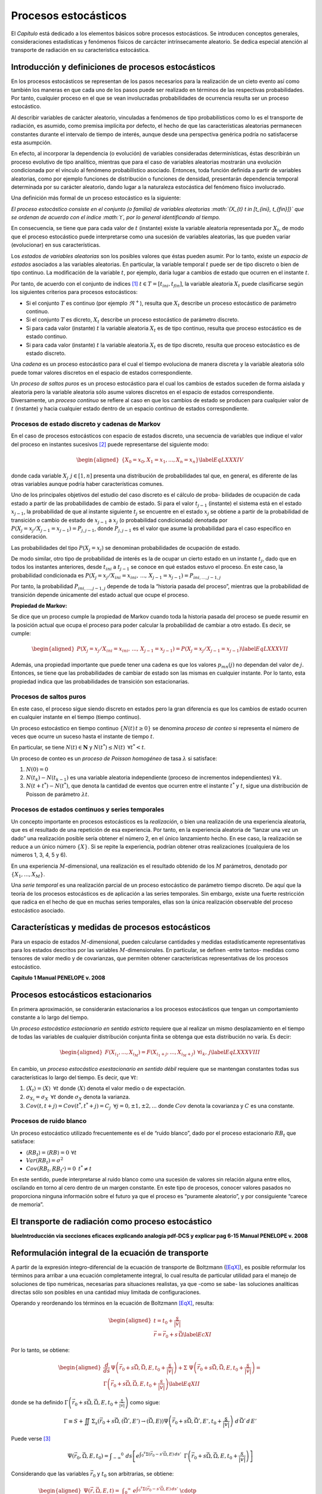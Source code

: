 Procesos estocásticos
=====================

El *Capítulo* está dedicado a los elementos básicos sobre
procesos estocásticos. Se introducen conceptos generales,
consideraciones estadísticas y fenómenos físicos de carcácter
intrínsecamente aleatorio. Se dedica especial atención al transporte de
radiación en su característica estocástica.


Introducción y definiciones de procesos estocásticos
----------------------------------------------------

En los procesos estocásticos se representan de los pasos necesarios para
la realización de un cieto evento así como también los maneras en que
cada uno de los pasos puede ser realizado en términos de las respectivas
probabilidades. Por tanto, cualquier proceso en el que se vean
involucradas probabilidades de ocurrencia resulta ser un proceso
estocástico.

Al describir variables de carácter aleatorio, vinculadas a fenómenos de
tipo probabilísticos como lo es el transporte de radiación, es asumido,
como premisa implícita por defecto, el hecho de que las características
aleatorias permanecen constantes durante el intervalo de tiempo de
interés, aunque desde una perspectiva genérica podría no satisfacerse
esta asumpción.

En efecto, al incorporar la dependencia (o evolución) de variables
consideradas determinísticas, éstas describirán un proceso evolutivo de
tipo analítico, mientras que para el caso de variables aleatorias
mostrarán una evolución condicionada por el vínculo al fenómeno
probabilístico asociado. Entonces, toda función definida a partir de
variables aleatorias, como por ejemplo funciones de distribución o
funciones de densidad, presentarán dependencia temporal determinada por
su carácter aleatorio, dando lugar a la naturaleza estocástica del
fenómeno físico involucrado.

Una definición más formal de un proceso estocástico es la siguiente:

*El proceso estocástico consiste en el conjunto (o familia) de variables
aleatorias :math:`\{X_{t} t \in [t_{ini}, t_{fin}]\}` que se ordenan de
acuerdo con el índice :math:`t`, por lo general identificando al
tiempo.*

En consecuencia, se tiene que para cada valor de :math:`t` (instante)
existe la variable aleatoria representada por :math:`X_{t}`, de modo que
el proceso estocástico puede interpretarse como una sucesión de
variables aleatorias, las que pueden variar (evolucionar) en sus
características.

Los *estados de variables aleatorias* son los posibles valores que éstas
pueden asumir. Por lo tanto, existe un *espacio de estados* asociados a
las variables aleatorias. En particular, la variable temporal :math:`t`
puede ser de tipo discreto o bien de tipo continuo. La modificación de
la variable :math:`t`, por ejemplo, daría lugar a cambios de estado que
ocurren en el instante :math:`t`.

Por tanto, de acuerdo con el conjunto de índices [1]_
:math:`t \in T=[t_{ini}, t_{fin}]`, la variable aleatoria :math:`X_{t}`
puede clasificarse según los siguientes criterios para procesos
estocásticos:

-  Si el conjunto :math:`T` es continuo (por ejemplo :math:`\Re^{+}`),
   resulta que :math:`X_{t}` describe un proceso estocástico de
   parámetro continuo.

-  Si el conjunto :math:`T` es dicreto, :math:`X_{t}` describe un
   proceso estocástico de parámetro discreto.

-  Si para cada valor (instante) :math:`t` la variable aleatoria
   :math:`X_{t}` es de tipo continuo, resulta que proceso estocástico es
   de estado continuo.

-  Si para cada valor (instante) :math:`t` la variable aleatoria
   :math:`X_{t}` es de tipo discreto, resulta que proceso estocástico es
   de estado discreto.

Una *cadena* es un proceso estocástico para el cual el tiempo evoluciona
de manera discreta y la variable aleatoria sólo puede tomar valores
discretos en el espacio de estados correspondiente.

Un *proceso de saltos puros* es un proceso estocástico para el cual los
cambios de estados suceden de forma aislada y aleatoria pero la variable
aleatoria sólo asume valores discretos en el espacio de estados
correspondiente. Diversamente, un *proceso continuo* se refiere al caso
en que los cambios de estado se producen para cualquier valor de
:math:`t` (instante) y hacia cualquier estado dentro de un espacio
continuo de estados correspondiente.

Procesos de estado discreto y cadenas de Markov
~~~~~~~~~~~~~~~~~~~~~~~~~~~~~~~~~~~~~~~~~~~~~~~

En el caso de procesos estocásticos con espacio de estados discreto, una
secuencia de variables que indique el valor del proceso en instantes
sucesivos [2]_ puede representarse del siguiente modo:

.. math::

   \begin{aligned}
       \{ X_{0} = x_{0}, X_{1} = x_{1}, ... , X_{n} = x_{n} \}
   \label{EqLXXXIV}\end{aligned}

donde cada variable :math:`X_{j} \, \: j \in [1, n]` presenta una
distribución de probabilidades tal que, en general, es diferente de las
otras variables aunque podría haber características comunes.

Uno de los principales objetivos del estudio del caso discreto es el
cálculo de proba- bilidades de ocupación de cada estado a partir de las
probabilidades de cambio de estado. Si para el valor :math:`t_{j-1}`
(instante) el sistema está en el estado :math:`x_{j-1}`, la probabilidad
de que al instante siguiente :math:`t_{j}` se encuentre en el estado
:math:`x_{j}` se obtiene a partir de la probabilidad de transición o
cambio de estado de :math:`x_{j-1}` a :math:`x_{j}` (o probabilidad
condicionada) denotada por
:math:`P\left( X_{j} = x_{j} / X_{j-1} = x_{j-1} \right) = P_{j, j-1}`,
donde :math:`P_{j, j-1}` es el valor que asume la probabilidad para el
caso específico en consideración.

Las probabilidades del tipo :math:`P \left( X_{j} = x_{j} \right)` se
denominan probabilidades de ocupación de estado.

De modo similar, otro tipo de probabilidad de interés es la de ocupar un
cierto estado en un instante :math:`t_{j}`, dado que en todos los
instantes anteriores, desde :math:`t_{ini}` a :math:`t_{j-1}` se conoce
en qué estados estuvo el proceso. En este caso, la probabilidad
condicionada es
:math:`P \left( X_{j} = x_{j} / X_{ini} = x_{ini}, \, ... , \, X_{j-1} = x_{j-1} \right) =
P_{ini, ..., j-1, j}`

Por tanto, la probabilidad :math:`P_{ini, ..., j-1, j}` depende de toda
la “historia pasada del proceso”, mientras que la probabilidad de
transición depende únicamente del estado actual que ocupe el proceso.

**Propiedad de Markov:**

Se dice que un proceso cumple la propiedad de Markov cuando toda la
historia pasada del proceso se puede resumir en la posición actual que
ocupa el proceso para poder calcular la probabilidad de cambiar a otro
estado. Es decir, se cumple:

.. math::

   \begin{aligned}
       P \left( X_{j} = x_{j} / X_{ini} = x_{ini}, \, ... , \, X_{j-1} = x_{j-1} \right) =
       P \left( X_{j} = x_{j} /  X_{j-1} = x_{j-1} \right)
   \label{EqLXXXVII}\end{aligned}

Además, una propiedad importante que puede tener una cadena es que los
valores :math:`p_{mn} (j)` no dependan del valor de :math:`j`. Entonces,
se tiene que las probabilidades de cambiar de estado son las mismas en
cualquier instante. Por lo tanto, esta propiedad indica que las
probabilidades de transición son estacionarias.


Procesos de saltos puros
~~~~~~~~~~~~~~~~~~~~~~~~

En este caso, el proceso sigue siendo discreto en estados pero la gran
diferencia es que los cambios de estado ocurren en cualquier instante en
el tiempo (tiempo continuo).

Un proceso estocástico en tiempo continuo :math:`\{ N(t) \, t \ge 0 \}`
se denomina *proceso de conteo* si representa el número de veces que
ocurre un suceso hasta el instante de tiempo :math:`t`.

En particular, se tiene :math:`N(t) \in \mathbf{N}` y
:math:`N(t^*) \le N(t) \, \; \forall t^* < t`.

Un proceso de conteo es un *proceso de Poisson homogéneo* de tasa
:math:`\lambda` si satisface:

#. :math:`N(0) = 0`

#. :math:`N(t_{k}) - N(t_{k-1})` es una variable aleatoria independiente
   (proceso de incrementos independientes) :math:`\forall \, k`.

#. :math:`N(t + t^*) - N(t^*)`, que denota la cantidad de eventos que
   ocurren entre el instante :math:`t^*` y :math:`t`, sigue una
   distribución de Poisson de parámetro :math:`\lambda t`.


Procesos de estados continuos y series temporales
~~~~~~~~~~~~~~~~~~~~~~~~~~~~~~~~~~~~~~~~~~~~~~~~~

Un concepto importante en procesos estocásticos es la *realización*, o
bien una realización de una experiencia aleatoria, que es el resultado
de una repetición de esa experiencia. Por tanto, en la experiencia
aleatoria de “lanzar una vez un dado” una realización posible sería
obtener el número 2, en el único lanzamiento hecho. En ese caso, la
realización se reduce a un único número :math:`\{X\}`. Si se repite la
experiencia, podrían obtener otras realizaciones (cualquiera de los
números 1, 3, 4, 5 y 6).

En una experiencia :math:`M`-dimensional, una realización es el
resultado obtenido de los :math:`M` parámetros, denotado por
:math:`\{X_{1}, ..., X_{M} \}`.

Una *serie temporal* es una realización parcial de un proceso
estocástico de parámetro tiempo discreto. De aquí que la teoría de los
procesos estocásticos es de aplicación a las series temporales. Sin
embargo, existe una fuerte restricción que radica en el hecho de que en
muchas series temporales, ellas son la única realización observable del
proceso estocástico asociado.


Características y medidas de procesos estocásticos
--------------------------------------------------

Para un espacio de estados :math:`M`-dimensional, pueden calcularse
cantidades y medidas estadísticamente representativas para los estados
descritos por las variables :math:`M`-dimensionales. En particular, se
definen -entre tantos- medidas como tensores de valor medio y de
covarianzas, que permiten obtener características representativas de los
procesos estocástico.

**Capítulo 1 Manual PENELOPE v. 2008**


Procesos estocásticos estacionarios
-----------------------------------

En primera aproximación, se considerarán estacionarios a los procesos
estocásticos que tengan un comportamiento constante a lo largo del
tiempo.

Un *proceso estocástico estacionario en sentido estricto* requiere que
al realizar un mismo desplazamiento en el tiempo de todas las variables
de cualquier distribución conjunta finita se obtenga que esta
distribución no varía. Es decir:

.. math::

   \begin{aligned}
       F \left( X_{i_1}, ... , X_{i_M} \right) =   F \left( X_{i_1 + j}, ... , X_{i_M + j} \right) \: \, \forall i_k , \, j
   \label{EqLXXXVIII}\end{aligned}

En cambio, un *proceso estocástico esestacionario en sentido débil*
requiere que se mantengan constantes todas sus características lo largo
del tiempo. Es decir, que :math:`\forall t`:

#. :math:`\langle X_t \rangle = \langle X \rangle \; \, \forall t` donde
   :math:`\langle X \rangle` denota el valor medio o de expectación.

#. :math:`\sigma_{X_t}  = \sigma_{X} \; \, \forall t` donde
   :math:`\sigma_{X}` denota la varianza.

#. :math:`Cov \left( t, t+j \right) = Cov \left( t^*, t^*+j \right) = C_{j} \, \; \forall j = 0, \pm 1, \pm 2, ...`
   donde :math:`Cov` denota la covarianza y :math:`C` es una constante.


Procesos de ruido blanco
~~~~~~~~~~~~~~~~~~~~~~~~

Un proceso estocástico utilizado frecuentemente es el de “ruido blanco”,
dado por el proceso estacionario :math:`RB_{t}` que satisface:

-  :math:`\langle RB_{t} \rangle = \langle RB \rangle = 0  \, \: \forall t`

-  :math:`Var(RB_{t}) = \sigma^2`

-  :math:`Cov(RB_{t}, RB_{t^*}) = 0 \; \, t^* \ne t`

En este sentido, puede interpretarse al ruido blanco como una sucesión
de valores sin relación alguna entre ellos, oscilando en torno al cero
dentro de un margen constante. En este tipo de procesos, conocer valores
pasados no proporciona ninguna información sobre el futuro ya que el
proceso es “puramente aleatorio”, y por consiguiente “carece de
memoria”.


El transporte de radiación como proceso estocástico
---------------------------------------------------

**blueIntroducción via secciones eficaces explicando analogía pdf-DCS y
explicar pag 6-15 Manual PENELOPE v. 2008**


Reformulación integral de la ecuación de transporte
---------------------------------------------------

A partir de la expresión íntegro-diferencial de la ecuación de
transporte de Boltzmann (`[EqX] <#EqX>`__), es posible reformular los
términos para arribar a una ecuación completamente integral, lo cual
resulta de particular utilidad para el manejo de soluciones de tipo
numéricas, necesarias para situaciones realistas, ya que -como se sabe-
las soluciones analíticas directas sólo son posibles en una cantidad
miuy limitada de configuraciones.

Operando y reordenando los términos en la ecuación de Boltzmann
`[EqX] <#EqX>`__, resulta:

.. math::

   \begin{aligned}
    t = t_{0} + \frac{s}{\lvert\vec{v}\rvert}       \nonumber \\
    \vec{r} = \vec{r_{0}} + s\, \vec{\Omega}
    \label{EcXI}\end{aligned}

Por lo tanto, se obtiene:

.. math::

   \begin{aligned}
       \frac{d}{d s} \, \Psi \left( \vec{r_{0}} + s \vec{\Omega}, \vec{\Omega}, E, t_{0} +\frac{s}{\lvert\vec{v}\rvert}  \right) +
       \Sigma \; \Psi \left( \vec{r_{0}} + s \vec{\Omega}, \vec{\Omega}, E, t_{0} +\frac{s}{\lvert\vec{v}\rvert} \right)
       = \\
       \Gamma \left( \vec{r_{0}} + s \vec{\Omega}, \vec{\Omega}, E, t_{0} +\frac{s}{\lvert\vec{v}\rvert} \right)
    \label{EqXII}\end{aligned}

donde se ha definido
:math:`\Gamma \left( \vec{r_{0}} + s \vec{\Omega}, \vec{\Omega}, E, t_{0} +\frac{s}{\lvert\vec{v}\rvert} \right)`
como sigue:

.. math::

   \Gamma \equiv S + \iint \, \Sigma _{s} \left( \vec{r_{0}} + s \vec{\Omega}, (\vec{\Omega'}, E') \rightarrow (\vec{\Omega}, E)  \right)
       \Psi \left( \vec{r_{0}} + s \vec{\Omega}, \vec{\Omega'}, E', t_{0} +\frac{s}{\lvert\vec{v}\rvert}  \right) \, \, d \, \vec{\Omega'} \, d \, E'

Puede verse [3]_

.. math::

   \Psi \left( \vec{r_{0}}, \vec{\Omega}, E, t_{0} \right) = \int  _{-\infty} ^{0} \, \: ds \left[ e^{ \int _{0} ^{s}
       \Sigma \left( \vec{r_{0}} - s' \vec{\Omega}, E \right) \, ds' }  \; \:
       \Gamma \left( \vec{r_{0}} + s \vec{\Omega}, \vec{\Omega}, E, t_{0} +\frac{s}{\lvert\vec{v}\rvert} \right) \right]

Considerando que las variables :math:`\vec{r_{0}}` y :math:`t_{0}` son
arbitrarias, se obtiene:

.. math::

   \begin{aligned}
       \Psi \left( \vec{r}, \vec{\Omega}, E, t \right) =   %\nonumber \\
        \int  _{0} ^{\infty} \, \: e^{ \int _{0} ^{s} \Sigma \left( \vec{r_{0}} - s' \vec{\Omega}, E \right) \, ds' }  \; \cdotp \; \: \nonumber \\
       \left[ \iint \Sigma_{s} \left( \vec{r} - s \vec{\Omega}, (\vec{\Omega'}, E') \rightarrow (\vec{\Omega}, E)  \right)
       \Psi \left( \vec{r} - s \vec{\Omega}, \vec{\Omega}, E, t - \frac{s}{\lvert\vec{v}\rvert} \right) %\nonumber \\
       +  S \left( \vec{r} - s' \vec{\Omega}, \vec{\Omega}, E, t  \right)  \right]
           %\right]
   \end{aligned}

Es decir, se obtuvo una forma integral para la ecuación de Boltzmann,
que puede escribirse en término de operadores [4]_:

.. math::

   \Psi = \mathbf{K} \; \Psi + S'
    \label{EqXVI}

Se obtiene la solución para el flujo:

.. math::

   \Psi = \Sigma _{i=0} ^{\infty} \Psi_{i}
    \label{EqXVII}

Donde los términos son:

.. math::

   \begin{aligned}
       \Psi_{i} = \mathbf{K} \; \Psi_{i-1} \nonumber \\
       \Psi_{0} = S'
    \label{EqXVIII} \end{aligned}

Matemáticamente, la solución obtenida se denomina serie de von Neuman.
La interpretación física del formalismo desarrollado es particularmente
apropiada en el vínculo entre los términos de la serie y los procesos
físicos involucrados. El término de orden 0 se refiere al flujo primario
estrictamente proveniente de la fuente de emisión :math:`S`, mientras
que los términos :math:`\Psi_{i}` son las contribuciones de *scattering*
a orden :math:`i` obtenidas a partir del operador del *kernel de
scattering* :math:`\mathbf{K}`.

.. [1]
   Estrictamente, subíndices.

.. [2]
   Se asume que la variable :math:`t` refiere al tiempo.

.. [3]
   Introdúzcase
   :math:`e^{ \int _{-\infty} ^{s} \, \, \Sigma \left( \vec{r_{0}} + s' \vec{\Omega}, E \right) \, \, ds'}`
   y calcúlese :math:`\frac{d}{d s} \Psi` .

.. [4]
   Resulta conveniente expresar la ecuación de este modo para la
   resolución numérica de la misma, por ejemplo utilizando métodos
   estadísticos como Monte Carlo.
